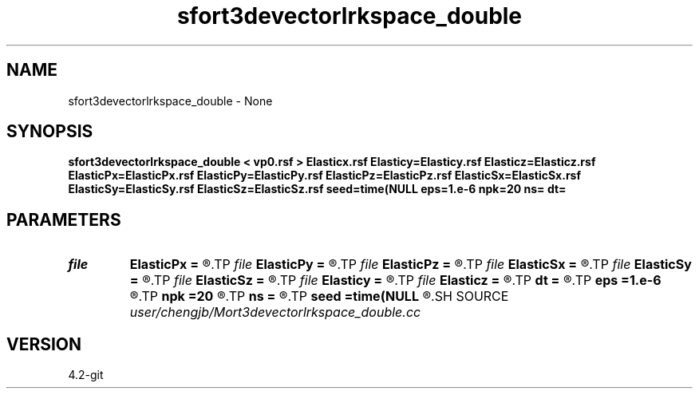 .TH sfort3devectorlrkspace_double 1  "APRIL 2023" Madagascar "Madagascar Manuals"
.SH NAME
sfort3devectorlrkspace_double \- None
.SH SYNOPSIS
.B sfort3devectorlrkspace_double < vp0.rsf > Elasticx.rsf Elasticy=Elasticy.rsf Elasticz=Elasticz.rsf ElasticPx=ElasticPx.rsf ElasticPy=ElasticPy.rsf ElasticPz=ElasticPz.rsf ElasticSx=ElasticSx.rsf ElasticSy=ElasticSy.rsf ElasticSz=ElasticSz.rsf seed=time(NULL eps=1.e-6 npk=20 ns= dt=
.SH PARAMETERS
.PD 0
.TP
.I file   
.B ElasticPx
.B =
.R  	auxiliary output file name
.TP
.I file   
.B ElasticPy
.B =
.R  	auxiliary output file name
.TP
.I file   
.B ElasticPz
.B =
.R  	auxiliary output file name
.TP
.I file   
.B ElasticSx
.B =
.R  	auxiliary output file name
.TP
.I file   
.B ElasticSy
.B =
.R  	auxiliary output file name
.TP
.I file   
.B ElasticSz
.B =
.R  	auxiliary output file name
.TP
.I file   
.B Elasticy
.B =
.R  	auxiliary output file name
.TP
.I file   
.B Elasticz
.B =
.R  	auxiliary output file name
.TP
.I        
.B dt
.B =
.R  
.TP
.I        
.B eps
.B =1.e-6
.R  	tolerance
.TP
.I        
.B npk
.B =20
.R  	maximum rank
.TP
.I        
.B ns
.B =
.R  
.TP
.I        
.B seed
.B =time(NULL
.R  
.SH SOURCE
.I user/chengjb/Mort3devectorlrkspace_double.cc
.SH VERSION
4.2-git
